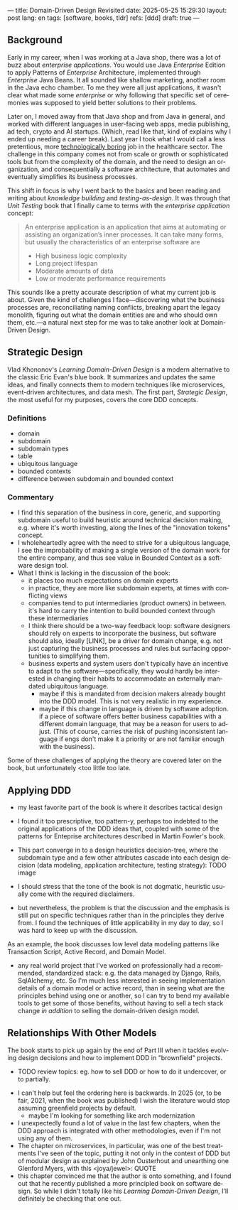 ---
title: Domain-Driven Design Revisited
date: 2025-05-25 15:29:30
layout: post
lang: en
tags: [software, books, tldr]
refs: [ddd]
draft: true
---
#+OPTIONS: toc:nil num:nil
#+LANGUAGE: en

#+BEGIN_EXPORT html
<div class="text-center">
 <a href="https://vladikk.com/page/books/#learning-domain-driven-design-o-reilly-2021"> <img src="{{site.config.static_root}}/img/ddd.jpg" width="320"></a>
</div>
#+END_EXPORT

** Background

Early in my career, when I was working at a Java shop, there was a lot of buzz about /enterprise applications/. You would use Java /Enterprise/ Edition to apply Patterns of /Enterprise/ Architecture, implemented through /Enterprise/ Java Beans. It all sounded like shallow marketing, another room in the Java echo chamber. To me they were all just applications, it wasn't clear what made some /enterprise/ or why
following that specific set of ceremonies was supposed to yield better solutions to their problems.

Later on, I moved away from that Java shop and from Java in general, and worked with different languages in user-facing web apps, media publishing, ad tech, crypto and AI startups. (Which, read like that, kind of explains why I ended up needing a career break). Last year I took what I would call a less pretentious, more [[https://boringtechnology.club/][technologically boring]] job in the healthcare sector. The challenge in this company comes not from scale or growth or sophisticated tools but from the complexity of the domain, and the need to design an organization, and consequentially a software architecture, that automates and eventually simplifies its business processes.

This shift in focus is why I went back to the basics and been reading and writing about [[software-design-is-knowledge-building][knowledge building]] and [[unit-testing-principles/][testing-as-design]]. It was through that /Unit Testing/ book that I finally came to terms with the /enterprise application/ concept:

#+begin_quote
An enterprise application is an application that aims at automating or assisting an organization’s inner processes. It can take many forms, but usually the characteristics of an enterprise software are
-  High business logic complexity
-  Long project lifespan
-  Moderate amounts of data
-  Low or moderate performance requirements
#+end_quote

This sounds like a pretty accurate description of what my current job is about. Given the kind of challenges I face---discovering what the business processes are, reconciliating naming conflicts, breaking apart the legacy monolith, figuring out what the domain entities are and who should own them, etc.---a natural next step for me was to take another look at Domain-Driven Design.

** Strategic Design

Vlad Khononov's /Learning Domain-Driven Design/ is a modern alternative to the classic Eric Evan's blue book. It summarizes and updates the same ideas, and finally connects them to modern techniques like microservices, event-driven architectures, and data mesh. The first part, /Strategic Design/, the most useful for my purposes, covers the core DDD concepts.

*** Definitions
- domain
- subdomain
- subdomain types
- table
- ubiquitous language
- bounded contexts
- difference between subdomain and bounded context

*** Commentary

- I find this separation of the business in core, generic, and supporting subdomain useful to build heuristic around technical decision making, e.g. where it's worth investing, along the lines of the "innovation tokens" concept.
- I wholeheartedly agree with the need to strive for a ubiquitous language, I see the improbability of making a single version of the domain work for the entire company, and thus see value in Bounded Context as a software design tool.
- What I think is lacking in the discussion of the book:
  - it places too much expectations on domain experts
  - in practice, they are more like subdomain experts, at times with conflicting views
  - companies tend to put intermediaries (product owners) in between. it's hard to carry the intention to build bounded context through these intermediaries
  - I think there should be a two-way feedback loop: software designers should rely on experts to incorporate the business, but software should also, ideally [LINK], be a driver for domain change, e.g. not just capturing the business processes and rules but surfacing opportunities to simplifying them.
  - business experts and system users don't typically have an incentive to adapt to the software---specifically, they would hardly be interested in changing their habits to accommodate an externally mandated ubiquitous language.
    - maybe if this is mandated from decision makers already bought into the DDD model. This is not very realistic in my experience.
    - maybe if this change in language is driven by software adoption. if a piece of software offers better business capabilities with a different domain language, that may be a reason for users to adjust. (This of course, carries the risk of pushing inconsistent language if engs don't make it a priority or are not familiar enough with the business).

Some of these challenges of applying the theory are covered later on the book, but unfortunately <too little too late.

** Applying DDD
- my least favorite part of the book is where it describes tactical design
- I found it too prescriptive, too pattern-y, perhaps too indebted to the original applications of the DDD ideas that, coupled with some of the patterns for Enteprise architectures described in Martin Fowler's book.

- This part converge in to a design heuristics decision-tree, where the subdomain type and a few other attributes cascade into each design decision (data modeling, application architecture, testing strategy):
  TODO image

- I should stress that the tone of the book is not dogmatic, heuristic usually come with the required disclaimers.
- but nevertheless, the problem is that the discussion and the emphasis is still put on specific techniques rather than in the principles they derive from. I found the techniques of little applicability in my day to day, so I was hard to keep up with the discussion.

As an example, the book discusses low level data modeling patterns like Transaction Script, Active Record, and Domain Model.
- any real world project that I've worked on professionally had a recommended, standardized stack: e.g. the data managed by Django, Rails, SqlAlchemy, etc. So I'm much less interested in seeing implementation details of a domain model or active record, than in seeing what are the principles behind using one or another, so I can try to bend my available tools to get some of those benefits, without having to sell a tech stack change /in addition/ to selling the domain-driven design model.

** Relationships With Other Models

The book starts to pick up again by the end of Part III when it tackles evolving design decisions and how to implement DDD in "brownfield" projects.
  - TODO review topics: eg. how to sell DDD or how to do it undercover, or to partially.
- I can't help but feel the ordering here is backwards. In 2025 (or, to be fair, 2021, when the book was published) I wish the literature would stop assuming greenfield projects by default.
  - maybe I'm looking for something like arch modernization

- I unexpectedly found a lot of value in the last few chapters, when the DDD approach is integrated with other methodologies, even if I'm not using any of them.
- The chapter on microservices, in particular, was one of the best treatments I've seen of the topic, putting it not only in the context of DDD but of modular design as explained by John Ousterhout and unearthing one Glenford Myers, with this <joya/jewel>:
  QUOTE
- this chapter convinced me that the author is onto something, and I found out that he recently published a more principled book on software design. So while I didn't totally like his /Learning Domain-Driven Design/, I'll definitely be checking that one out.
